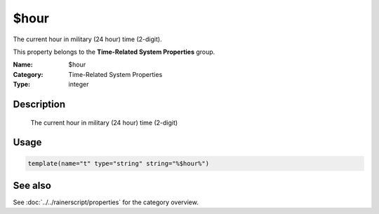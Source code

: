 .. _prop-system-time-hour:
.. _properties.system-time.hour:

$hour
=====

.. index::
   single: properties; $hour
   single: $hour

.. summary-start

The current hour in military (24 hour) time (2-digit).

.. summary-end

This property belongs to the **Time-Related System Properties** group.

:Name: $hour
:Category: Time-Related System Properties
:Type: integer

Description
-----------
  The current hour in military (24 hour) time (2-digit)

Usage
-----
.. _properties.system-time.hour-usage:

.. code-block:: rsyslog

   template(name="t" type="string" string="%$hour%")

See also
--------
See :doc:`../../rainerscript/properties` for the category overview.
